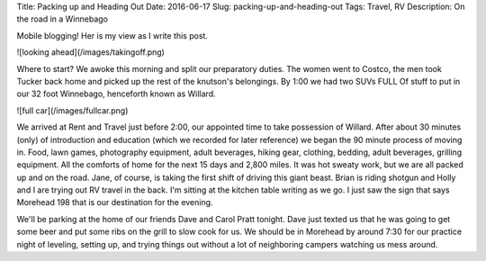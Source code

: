 Title: Packing up and Heading Out
Date: 2016-06-17
Slug: packing-up-and-heading-out
Tags: Travel, RV
Description: On the road in a Winnebago

Mobile blogging!  Her is my view as I write this post.

![looking ahead](/images/takingoff.png)

Where to start?  We awoke this morning and split our preparatory duties.  The women went to Costco, the men took Tucker back home and picked up the rest of the knutson's belongings.  By 1:00 we had two SUVs FULL Of stuff to put in our 32 foot Winnebago, henceforth known as Willard.

![full car](/images/fullcar.png)

We arrived at Rent and Travel just before 2:00, our appointed time to take possession of Willard.  After about 30 minutes (only) of introduction and education (which we recorded for later reference) we began the 90 minute process of moving in.  Food, lawn games, photography equipment, adult beverages, hiking gear, clothing, bedding, adult beverages, grilling equipment.  All the comforts of home for the next 15 days and 2,800 miles.  It was hot sweaty work, but we are all packed up and on the road.  Jane, of course, is taking the first shift of driving this giant beast.  Brian is riding shotgun and Holly and I are trying out RV travel in the back.  I'm sitting at the kitchen table writing as we go.  I just saw the sign that says Morehead 198 that is our destination for the evening.

We'll be parking at the home of our friends Dave and Carol Pratt tonight.  Dave just texted us that he was going to get some beer and put some ribs on the grill to slow cook for us.  We should be in Morehead by around 7:30 for our practice night of leveling, setting up, and trying things out without a lot of neighboring campers watching us mess around.

